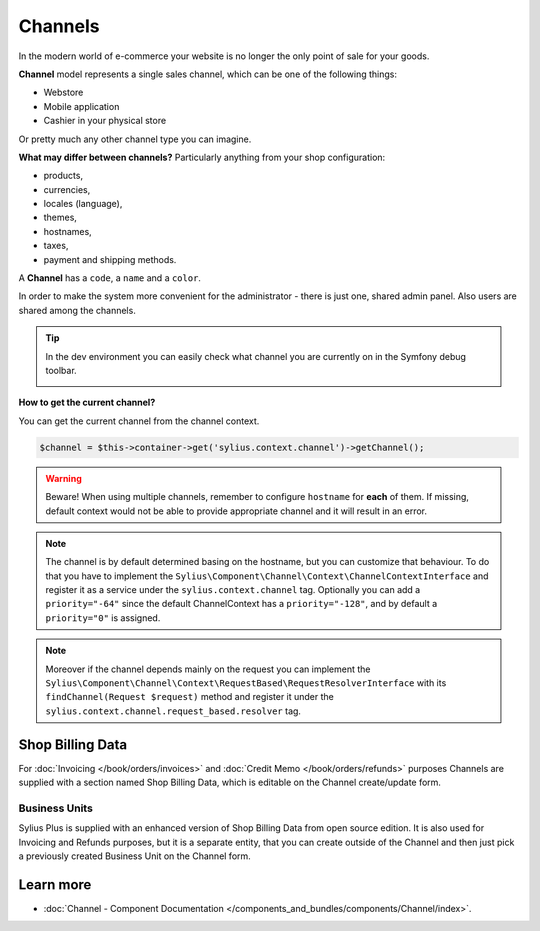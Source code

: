 .. index::
   single: Channels

Channels
========

In the modern world of e-commerce your website is no longer the only point of sale for your goods.

**Channel** model represents a single sales channel, which can be one of the following things:

* Webstore
* Mobile application
* Cashier in your physical store

Or pretty much any other channel type you can imagine.

**What may differ between channels?** Particularly anything from your shop configuration:

* products,
* currencies,
* locales (language),
* themes,
* hostnames,
* taxes,
* payment and shipping methods.

A **Channel** has a ``code``, a ``name`` and a ``color``.

In order to make the system more convenient for the administrator - there is just one, shared admin panel. Also users are shared among the channels.

.. tip::

   In the dev environment you can easily check what channel you are currently on in the Symfony debug toolbar.

   .. image:: ../../_images/channel_toolbar.png
         :align: center

**How to get the current channel?**

You can get the current channel from the channel context.

.. code-block:: php

   $channel = $this->container->get('sylius.context.channel')->getChannel();

.. warning::

   Beware! When using multiple channels, remember to configure ``hostname`` for **each** of them.
   If missing, default context would not be able to provide appropriate channel and it will result in an error.

.. note::

   The channel is by default determined basing on the hostname, but you can customize that behaviour.
   To do that you have to implement the ``Sylius\Component\Channel\Context\ChannelContextInterface``
   and register it as a service under the ``sylius.context.channel`` tag. Optionally you can add a ``priority="-64"``
   since the default ChannelContext has a ``priority="-128"``, and by default a ``priority="0"`` is assigned.

.. note::

   Moreover if the channel depends mainly on the request you can implement the ``Sylius\Component\Channel\Context\RequestBased\RequestResolverInterface``
   with its ``findChannel(Request $request)`` method and register it under the ``sylius.context.channel.request_based.resolver`` tag.

Shop Billing Data
-----------------

For :doc:`Invoicing </book/orders/invoices>` and :doc:`Credit Memo </book/orders/refunds>` purposes Channels are
supplied with a section named Shop Billing Data, which is editable on the Channel create/update form.

.. image:: ../../_images/shop_billing_data.png
    :align: center

.. rst-class:: plus-doc

Business Units
~~~~~~~~~~~~~~

Sylius Plus is supplied with an enhanced version of Shop Billing Data from open source edition. It is also used for Invoicing and Refunds purposes,
but it is a separate entity, that you can create outside of the Channel and then just pick a previously created Business Unit
on the Channel form.

.. image:: ../../_images/sylius_plus/business_units.png
    :align: center

.. image:: ../../_images/sylius_plus/business_unit_form.png
    :align: center

.. image:: ../../_images/sylius_plus/channel_business_unit.png
    :align: center

.. image:: ../../_images/sylius_plus/banner.png
    :align: center
    :target: http://sylius.com/plus/?utm_source=docs

Learn more
----------

* :doc:`Channel - Component Documentation </components_and_bundles/components/Channel/index>`.
